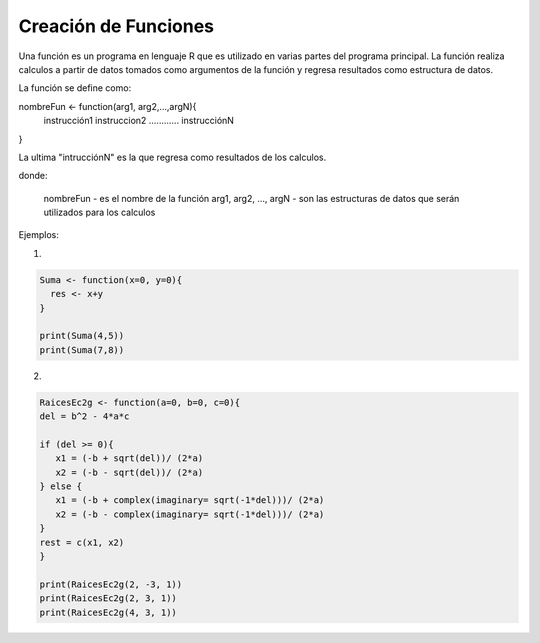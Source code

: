 Creación de Funciones
=====================

Una función es un programa en lenguaje R que es utilizado en varias partes del programa principal.
La función realiza calculos a partir de datos tomados como argumentos de la función y regresa resultados como
estructura de datos.

La función se define como:

nombreFun <- function(arg1, arg2,...,argN){
   instrucción1
   instruccion2
   ............
   instrucciónN
}

La ultima "intrucciónN" es la que regresa como resultados de los calculos.

donde:
 
   nombreFun -  es el nombre de la función
   arg1, arg2, ..., argN - son las estructuras de datos que serán utilizados para los calculos
   

Ejemplos:


1. 

.. code:: R

   Suma <- function(x=0, y=0){
     res <- x+y
   }

   print(Suma(4,5))
   print(Suma(7,8))


2. 

.. code:: R

   RaicesEc2g <- function(a=0, b=0, c=0){
   del = b^2 - 4*a*c

   if (del >= 0){
      x1 = (-b + sqrt(del))/ (2*a)
      x2 = (-b - sqrt(del))/ (2*a)
   } else {
      x1 = (-b + complex(imaginary= sqrt(-1*del)))/ (2*a)
      x2 = (-b - complex(imaginary= sqrt(-1*del)))/ (2*a)
   }
   rest = c(x1, x2)
   }

   print(RaicesEc2g(2, -3, 1))
   print(RaicesEc2g(2, 3, 1))
   print(RaicesEc2g(4, 3, 1))





